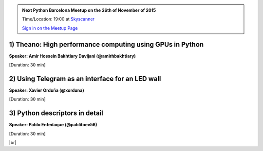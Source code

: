 .. link: Welcome To Barcelona Python Group
.. description: Barcelona Python Group Website
.. tags: Python, Meetup, Barcelona
.. date: 2015/11/13 19:00:00
.. title: Python Barcelona Meetup
.. slug: index



.. |br| raw:: html

   <br />


.. |itnig-partner| raw:: html

   Venue partner:<br/><a href="http://itnig.net"><img src="images/itnig.png" alt="Itnig"></a><br/>


.. class:: jumbotron

.. admonition:: Next Python Barcelona Meetup on the 26th of November of 2015

    Time/Location: 19:00 at `Skyscanner`_

    .. class:: btn btn-info

    `Sign in on the Meetup Page`_

    .. raw:: html

        <img src="images/Python_logo_500px.png" alt="Python Logo">



.. class:: row

.. class:: col-md-4

1) Theano: High performance computing using GPUs in Python
**********************************************************

**Speaker: Amir Hossein Bakhtiary Davijani (@amirhbakhtiary)**

[Duration: 30 min]


.. class:: col-md-4

2) Using Telegram as an interface for an LED wall
*************************************************

**Speaker: Xavier Orduña (@xorduna)**

[Duration: 30 min]


.. class:: col-md-4

3) Python descriptors in detail
*******************************

**Speaker: Pablo Enfedaque (@pablitoev56)**

[Duration: 30 min]



.. raw:: html

   </div>


.. class:: row

.. class:: col-md-12

    .. raw:: html

        <br/><br/><br/><img src="images/python_folks.jpg" alt="Python Folks" class="image-center">


.. raw:: html

   </div>


|br|

.. _Sign in on the Meetup Page: http://www.meetup.com/python-185
.. _PRBB: /venue-prbb.html
.. _Itnig: /venue-itnig.html
.. _Skyscanner: /venue-skyscanner.html

